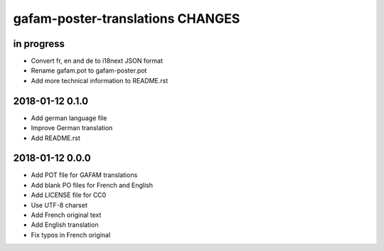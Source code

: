 #################################
gafam-poster-translations CHANGES
#################################


in progress
===========
- Convert fr, en and de to i18next JSON format
- Rename gafam.pot to gafam-poster.pot
- Add more technical information to README.rst

2018-01-12 0.1.0
================
- Add german language file
- Improve German translation
- Add README.rst

2018-01-12 0.0.0
================
- Add POT file for GAFAM translations
- Add blank PO files for French and English
- Add LICENSE file for CC0
- Use UTF-8 charset
- Add French original text
- Add English translation
- Fix typos in French original
